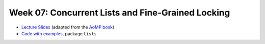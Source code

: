 .. -*- mode: rst -*-

Week 07: Concurrent Lists and Fine-Grained Locking
==================================================

* `Lecture Slides <_static/resources/ysc3248-week-07-lists.pdf>`_
  (adapted from the `AoMP book
  <https://booksite.elsevier.com/9780123973375/?ISBN=9780123973375>`_)
* `Code with examples
  <https://github.com/ysc3248/lectures-2020/tree/07-lists>`_,
  package ``lists``
